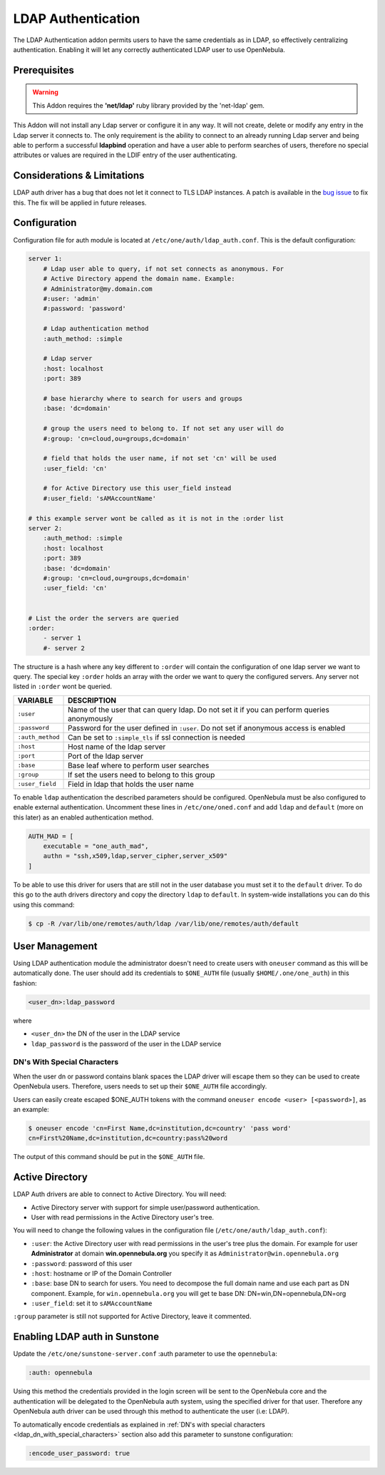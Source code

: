 .. _ldap:

====================
LDAP Authentication
====================

The LDAP Authentication addon permits users to have the same credentials as in LDAP, so effectively centralizing authentication. Enabling it will let any correctly authenticated LDAP user to use OpenNebula.

Prerequisites
=============

.. warning:: This Addon requires the **'net/ldap'** ruby library provided by the 'net-ldap' gem.

This Addon will not install any Ldap server or configure it in any way. It will not create, delete or modify any entry in the Ldap server it connects to. The only requirement is the ability to connect to an already running Ldap server and being able to perform a successful **ldapbind** operation and have a user able to perform searches of users, therefore no special attributes or values are required in the LDIF entry of the user authenticating.

Considerations & Limitations
============================

LDAP auth driver has a bug that does not let it connect to TLS LDAP instances. A patch is available in the `bug issue <http://dev.opennebula.org/issues/1171>`__ to fix this. The fix will be applied in future releases.

Configuration
=============

Configuration file for auth module is located at ``/etc/one/auth/ldap_auth.conf``. This is the default configuration:

.. code::

    server 1:
        # Ldap user able to query, if not set connects as anonymous. For
        # Active Directory append the domain name. Example:
        # Administrator@my.domain.com
        #:user: 'admin'
        #:password: 'password'
     
        # Ldap authentication method
        :auth_method: :simple
     
        # Ldap server
        :host: localhost
        :port: 389
     
        # base hierarchy where to search for users and groups
        :base: 'dc=domain'
     
        # group the users need to belong to. If not set any user will do
        #:group: 'cn=cloud,ou=groups,dc=domain'
     
        # field that holds the user name, if not set 'cn' will be used
        :user_field: 'cn'
     
        # for Active Directory use this user_field instead
        #:user_field: 'sAMAccountName'
     
    # this example server wont be called as it is not in the :order list
    server 2:
        :auth_method: :simple
        :host: localhost
        :port: 389
        :base: 'dc=domain'
        #:group: 'cn=cloud,ou=groups,dc=domain'
        :user_field: 'cn'
     
     
    # List the order the servers are queried
    :order:
        - server 1
        #- server 2

The structure is a hash where any key different to ``:order`` will contain the configuration of one ldap server we want to query. The special key ``:order`` holds an array with the order we want to query the configured servers. Any server not listed in ``:order`` wont be queried.

+--------------------+----------------------------------------------------------------------------------------------+
| VARIABLE           | DESCRIPTION                                                                                  |
+====================+==============================================================================================+
| ``:user``          | Name of the user that can query ldap. Do not set it if you can perform queries anonymously   |
+--------------------+----------------------------------------------------------------------------------------------+
| ``:password``      | Password for the user defined in ``:user``. Do not set if anonymous access is enabled        |
+--------------------+----------------------------------------------------------------------------------------------+
| ``:auth_method``   | Can be set to ``:simple_tls`` if ssl connection is needed                                    |
+--------------------+----------------------------------------------------------------------------------------------+
| ``:host``          | Host name of the ldap server                                                                 |
+--------------------+----------------------------------------------------------------------------------------------+
| ``:port``          | Port of the ldap server                                                                      |
+--------------------+----------------------------------------------------------------------------------------------+
| ``:base``          | Base leaf where to perform user searches                                                     |
+--------------------+----------------------------------------------------------------------------------------------+
| ``:group``         | If set the users need to belong to this group                                                |
+--------------------+----------------------------------------------------------------------------------------------+
| ``:user_field``    | Field in ldap that holds the user name                                                       |
+--------------------+----------------------------------------------------------------------------------------------+

To enable ``ldap`` authentication the described parameters should be configured. OpenNebula must be also configured to enable external authentication. Uncomment these lines in ``/etc/one/oned.conf`` and add ``ldap`` and ``default`` (more on this later) as an enabled authentication method.

.. code::

    AUTH_MAD = [
        executable = "one_auth_mad",
        authn = "ssh,x509,ldap,server_cipher,server_x509"
    ]

To be able to use this driver for users that are still not in the user database you must set it to the ``default`` driver. To do this go to the auth drivers directory and copy the directory ``ldap`` to ``default``. In system-wide installations you can do this using this command:

.. code::

    $ cp -R /var/lib/one/remotes/auth/ldap /var/lib/one/remotes/auth/default

User Management
===============

Using LDAP authentication module the administrator doesn't need to create users with ``oneuser`` command as this will be automatically done. The user should add its credentials to ``$ONE_AUTH`` file (usually ``$HOME/.one/one_auth``) in this fashion:

.. code::

    <user_dn>:ldap_password

where

-  ``<user_dn>`` the DN of the user in the LDAP service
-  ``ldap_password`` is the password of the user in the LDAP service

.. _ldap_dn_with_special_characters:

DN's With Special Characters
----------------------------

When the user dn or password contains blank spaces the LDAP driver will escape them so they can be used to create OpenNebula users. Therefore, users needs to set up their ``$ONE_AUTH`` file accordingly.

Users can easily create escaped $ONE\_AUTH tokens with the command ``oneuser encode <user> [<password>]``, as an example:

.. code::

    $ oneuser encode 'cn=First Name,dc=institution,dc=country' 'pass word'
    cn=First%20Name,dc=institution,dc=country:pass%20word

The output of this command should be put in the ``$ONE_AUTH`` file.

Active Directory
================

LDAP Auth drivers are able to connect to Active Directory. You will need:

-  Active Directory server with support for simple user/password authentication.
-  User with read permissions in the Active Directory user's tree.

You will need to change the following values in the configuration file (``/etc/one/auth/ldap_auth.conf``):

-  ``:user``: the Active Directory user with read permissions in the user's tree plus the domain. For example for user **Administrator** at domain **win.opennebula.org** you specify it as ``Administrator@win.opennebula.org``
-  ``:password``: password of this user
-  ``:host``: hostname or IP of the Domain Controller
-  ``:base``: base DN to search for users. You need to decompose the full domain name and use each part as DN component. Example, for ``win.opennebula.org`` you will get te base DN: DN=win,DN=opennebula,DN=org
-  ``:user_field``: set it to ``sAMAccountName``

``:group`` parameter is still not supported for Active Directory, leave it commented.

Enabling LDAP auth in Sunstone
==============================

Update the ``/etc/one/sunstone-server.conf`` :auth parameter to use the ``opennebula``:

.. code::

        :auth: opennebula

Using this method the credentials provided in the login screen will be sent to the OpenNebula core and the authentication will be delegated to the OpenNebula auth system, using the specified driver for that user. Therefore any OpenNebula auth driver can be used through this method to authenticate the user (i.e: LDAP).

To automatically encode credentials as explained in :ref:`DN's with special characters <ldap_dn_with_special_characters>` section also add this parameter to sunstone configuration:

.. code::

        :encode_user_password: true

